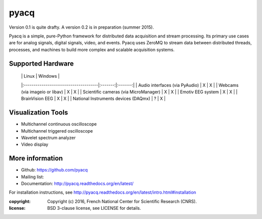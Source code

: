 =====
pyacq
=====

|Build Status| 

Version 0.1 is quite drafty.
A version 0.2 is in preparation (summer 2015).

Pyacq is a simple, pure-Python framework for distributed data acquisition and
stream processing. Its primary use cases are for analog signals, digital
signals, video, and events. Pyacq uses ZeroMQ to stream data between
distributed threads, processes, and machines to build more complex and
scalable acquisition systems.


Supported Hardware
------------------

  |                                       |  Linux  | Windows |
  |:--------------------------------------|:-------:|:-------:|
  | Audio interfaces (via PyAudio)        |    X    |    X    |
  | Webcams (via imageio or libav)        |    X    |    X    |
  | Scientific cameras (via MicroManager) |    X    |    X    |
  | Emotiv EEG system                     |    X    |    X    |
  | BrainVision EEG                       |    X    |    X    |
  | National Instruments devices (DAQmx)  |    ?    |    X    |
  
  
Visualization Tools
-------------------

* Multichannel continuous oscilloscope
* Multichannel triggered oscilloscope
* Wavelet spectrum analyzer
* Video display



More information
----------------

- Github: https://github.com/pyacq
- Mailing list: 
- Documentation: http://pyacq.readthedocs.org/en/latest/

For installation instructions, see http://pyacq.readthedocs.org/en/latest/intro.html#installation


:copyright: Copyright (c) 2016, French National Center for Scientific Research (CNRS).
:license: BSD 3-clause license, see LICENSE for details.


.. |Build Status| image:: https://travis-ci.org/pyacq/pyacq.svg?branch=master
   :target: https://travis-ci.org/pyacq/pyacq
